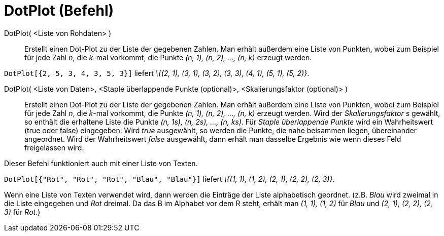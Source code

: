 = DotPlot (Befehl)
:page-en: commands/DotPlot
ifdef::env-github[:imagesdir: /de/modules/ROOT/assets/images]

DotPlot( <Liste von Rohdaten> )::
  Erstellt einen Dot-Plot zu der Liste der gegebenen Zahlen. Man erhält außerdem eine Liste von Punkten, wobei zum
  Beispiel für jede Zahl _n_, die _k_-mal vorkommt, die Punkte _(n, 1), (n, 2), ..., (n, k)_ erzeugt werden.

[EXAMPLE]
====

`++DotPlot[{2, 5, 3, 4, 3, 5, 3}]++` liefert _\{(2, 1), (3, 1), (3, 2), (3, 3), (4, 1), (5, 1), (5, 2)}_.

====

DotPlot( <Liste von Daten>, <Staple überlappende Punkte (optional)>, <Skalierungsfaktor (optional)> )::
  Erstellt einen Dot-Plot zu der Liste der gegebenen Zahlen. Man erhält außerdem eine Liste von Punkten, wobei zum
  Beispiel für jede Zahl _n_, die _k_-mal vorkommt, die Punkte _(n, 1), (n, 2), ..., (n, k)_ erzeugt werden.
  Wird der _Skalierungsfaktor s_ gewählt, so enthält die erhaltene Liste die Punkte _(n, 1s), (n, 2s), ..., (n, ks)_.
  Für _Staple überlappende Punkte_ wird ein Wahrheitswert (true oder false) eingegeben: Wird _true_ ausgewählt, so
  werden die Punkte, die nahe beisammen liegen, übereinander angeordnet. Wird der Wahrheitswert _false_ ausgewählt, dann
  erhält man dasselbe Ergebnis wie wenn dieses Feld freigelassen wird.

Dieser Befehl funktioniert auch mit einer Liste von Texten.

[EXAMPLE]
====

`++DotPlot[{"Rot", "Rot", "Rot", "Blau", "Blau"}]++` liefert _\{(1, 1), (1, 2), (2, 1), (2, 2), (2, 3)}_.

[NOTE]
====

Wenn eine Liste von Texten verwendet wird, dann werden die Einträge der Liste alphabetisch geordnet. (z.B. _Blau_ wird
zweimal in die Liste eingegeben und _Rot_ dreimal. Da das B im Alphabet vor dem R steht, erhält man _(1, 1), (1, 2)_ für
_Blau_ und _(2, 1), (2, 2), (2, 3)_ für _Rot_.)

====

====
